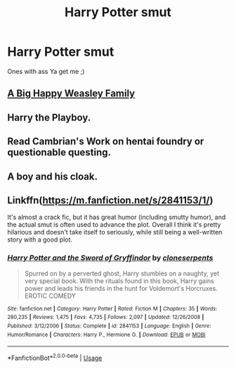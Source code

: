 #+TITLE: Harry Potter smut

* Harry Potter smut
:PROPERTIES:
:Author: kamranlikesboys
:Score: 5
:DateUnix: 1544831512.0
:DateShort: 2018-Dec-15
:END:
Ones with ass Ya get me ;)


** [[https://archiveofourown.org/works/4413323/chapters/10023830][A Big Happy Weasley Family]]
:PROPERTIES:
:Author: NewDarkAgesAhead
:Score: 7
:DateUnix: 1544834241.0
:DateShort: 2018-Dec-15
:END:


** Harry the Playboy.
:PROPERTIES:
:Author: nauze18
:Score: 3
:DateUnix: 1544909359.0
:DateShort: 2018-Dec-16
:END:


** Read Cambrian's Work on hentai foundry or questionable questing.
:PROPERTIES:
:Author: mrc4nn0n
:Score: 2
:DateUnix: 1544911276.0
:DateShort: 2018-Dec-16
:END:


** A boy and his cloak.
:PROPERTIES:
:Author: Morgz12
:Score: 2
:DateUnix: 1544935188.0
:DateShort: 2018-Dec-16
:END:


** Linkffn([[https://m.fanfiction.net/s/2841153/1/]])

It's almost a crack fic, but it has great humor (including smutty humor), and the actual smut is often used to advance the plot. Overall I think it's pretty hilarious and doesn't take itself to seriously, while still being a well-written story with a good plot.
:PROPERTIES:
:Author: darkpothead
:Score: 2
:DateUnix: 1544951672.0
:DateShort: 2018-Dec-16
:END:

*** [[https://www.fanfiction.net/s/2841153/1/][*/Harry Potter and the Sword of Gryffindor/*]] by [[https://www.fanfiction.net/u/881050/cloneserpents][/cloneserpents/]]

#+begin_quote
  Spurred on by a perverted ghost, Harry stumbles on a naughty, yet very special book. With the rituals found in this book, Harry gains power and leads his friends in the hunt for Voldemort's Horcruxes. EROTIC COMEDY
#+end_quote

^{/Site/:} ^{fanfiction.net} ^{*|*} ^{/Category/:} ^{Harry} ^{Potter} ^{*|*} ^{/Rated/:} ^{Fiction} ^{M} ^{*|*} ^{/Chapters/:} ^{35} ^{*|*} ^{/Words/:} ^{280,235} ^{*|*} ^{/Reviews/:} ^{1,475} ^{*|*} ^{/Favs/:} ^{4,735} ^{*|*} ^{/Follows/:} ^{2,097} ^{*|*} ^{/Updated/:} ^{12/26/2008} ^{*|*} ^{/Published/:} ^{3/12/2006} ^{*|*} ^{/Status/:} ^{Complete} ^{*|*} ^{/id/:} ^{2841153} ^{*|*} ^{/Language/:} ^{English} ^{*|*} ^{/Genre/:} ^{Humor/Romance} ^{*|*} ^{/Characters/:} ^{Harry} ^{P.,} ^{Hermione} ^{G.} ^{*|*} ^{/Download/:} ^{[[http://www.ff2ebook.com/old/ffn-bot/index.php?id=2841153&source=ff&filetype=epub][EPUB]]} ^{or} ^{[[http://www.ff2ebook.com/old/ffn-bot/index.php?id=2841153&source=ff&filetype=mobi][MOBI]]}

--------------

*FanfictionBot*^{2.0.0-beta} | [[https://github.com/tusing/reddit-ffn-bot/wiki/Usage][Usage]]
:PROPERTIES:
:Author: FanfictionBot
:Score: 1
:DateUnix: 1544951687.0
:DateShort: 2018-Dec-16
:END:
